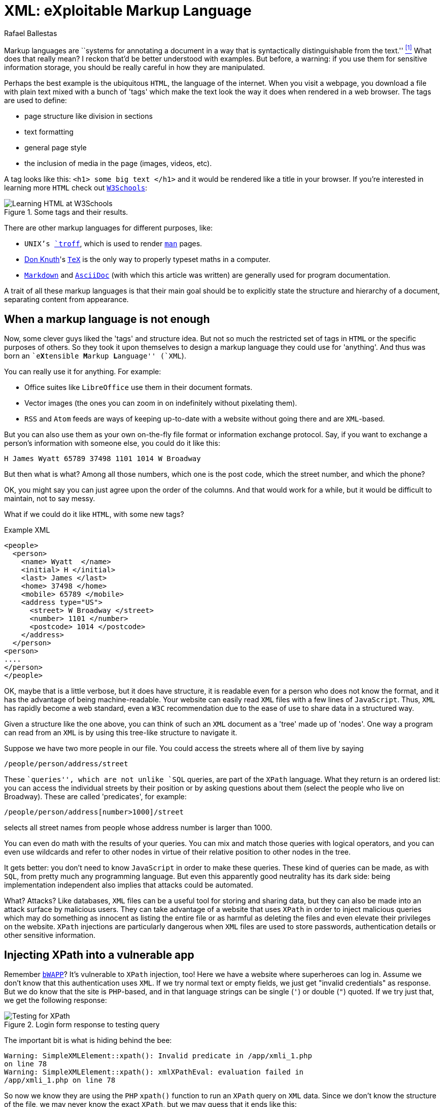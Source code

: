 :slug: xml-exploitable-markup-language/
:date: 2018-02-16
:category: attacks
:subtitle: XPath injection on XML files
:tags: xml, xpath, injection
:image: cover.png
:alt: Person wearing a mask holding a syringe
:description: How to perform basic XPath injection on a XML file used for authentication. A survey of markup languages, intro to HTML, all the way to the extensible ML. Terse intro to XPaths and how to use them to attack a vulnerable site like bWAPP. Suggestions on how to prevent such attacks.
:keywords: XPath injection, XML, Attack, Vulnerability, Security, Markup language.
:author: Rafael Ballestas
:writer: raballestasr
:name: Rafael Ballestas
:about1: Mathematician
:about2: with an itch for CS
:source-highlighter: pygments
:source: https://unsplash.com/photos/Ox9sNtoD9Kg-

= XML: eXploitable Markup Language

Markup languages are
``systems for annotating a document
in a way that is syntactically distinguishable from the text.'' <<r1, ^[1]^>>
What does that really mean?
I reckon that'd be better understood with examples.
But before, a warning:
if you use them
for sensitive information storage,
you should be really careful in
how they are manipulated.

Perhaps the best example
is the ubiquitous `HTML`,
the language of the internet.
When you visit a webpage,
you download a file with plain text
mixed with a bunch of 'tags' which
make the text look the way it does
when rendered in a web browser.
The tags are used to define:

* page structure like division in sections

* text formatting

* general page style

* the inclusion of media in the page (images, videos, etc).

A tag looks like this:
`<h1> some big text </h1>`
and it would be rendered like a
title in your browser.
If you're interested in learning more `HTML`
check out
link:https://www.w3schools.com/html/default.asp[`W3Schools`]:

.Some tags and their results.
image::w3schools-playground.png["Learning HTML at W3Schools"]

There are other
markup languages for different purposes, like:

* `UNIX`'s link:http://www.troff.org/[`troff`], which is used to render link:https://linux.die.net/man/1/intro[`man`] pages.

* link:https://www-cs-faculty.stanford.edu/~knuth/[Don Knuth]'s link:https://en.wikipedia.org/wiki/TeX[`TeX`] is the only way to
properly typeset maths in a computer.

* link:https://daringfireball.net/projects/markdown/[`Markdown`] and link:http://asciidoc.org/[`AsciiDoc`]
(with which this article was written) are generally used
for program documentation.

A trait of all these markup languages is that
their main goal should be to explicitly state the
structure and hierarchy of a document,
separating content from appearance.

== When a markup language is not enough

Now, some clever guys liked the 'tags' and structure idea.
But not so much the restricted set of tags in `HTML`
or the specific purposes of others.
So they took it upon themselves to
design a markup language they could use for 'anything'.
And thus was born an ``e**X**tensible **M**arkup ** L**anguage'' (`XML`).

You can really use it for anything.
For example:

* Office suites like `LibreOffice` use them in their document formats.

* Vector images (the ones you can zoom in on indefinitely
without pixelating them).

* `RSS` and `Atom` feeds are ways of keeping up-to-date with a website
without going there and are `XML`-based.

But you can also use them as your own on-the-fly file format
or information exchange protocol.
Say, if you want to exchange a person's information with someone else,
you could do it like this:

....
H James Wyatt 65789 37498 1101 1014 W Broadway
....

But then what is what?
Among all those numbers,
which one is the post code,
which the street number,
and which the phone?

OK, you might say
you can just agree upon the order of the columns.
And that would work for a while,
but it would be difficult to maintain,
not to say messy.

What if we could do it like `HTML`,
with some new tags?

.Example XML
[source,XML]
----
<people>
  <person>
    <name> Wyatt  </name>
    <initial> H </initial>
    <last> James </last>
    <home> 37498 </home>
    <mobile> 65789 </mobile>
    <address type="US">
      <street> W Broadway </street>
      <number> 1101 </number>
      <postcode> 1014 </postcode>
    </address>
  </person>
<person>
....
</person>
</people>
----

OK, maybe that is a little verbose,
but it does have structure,
it is readable even for a person who does not know the format,
and it has the advantage of being machine-readable.
Your website can easily read `XML` files
with a few lines of `JavaScript`.
Thus, `XML` has rapidly become a web standard,
even a `W3C` recommendation
due to the ease of use to share data in a structured way.

Given a structure like the one above,
you can think of such an `XML` document
as a 'tree' made up of 'nodes'.
One way a program can read from an `XML` is
by using this tree-like structure to navigate it.

Suppose we have two more people in our file.
You could access the streets where all of them live by saying

----
/people/person/address/street
----

These ``queries'',
which are not unlike `SQL` queries,
are part of the `XPath` language.
What they return is an ordered list:
you can access the individual streets
by their position
or by asking questions about them
(select the people who live on Broadway).
These are called 'predicates', for example:

----
/people/person/address[number>1000]/street
----

selects all street names from people
whose address number is larger than 1000.

You can even do math with the results of your queries.
You can mix and match those queries with logical operators,
and you can even use wildcards and
refer to other nodes in virtue of
their relative position to other nodes in the tree.

It gets better:
you don't need to know `JavaScript`
in order to make these queries.
These kind of queries can be made, as with `SQL`,
from pretty much any programming language.
But even this apparently good neutrality
has its dark side:
being implementation independent also
implies that attacks could be automated.

What? Attacks?
Like databases, `XML` files can be
a useful tool for storing and sharing data,
but they can also be made into an attack surface
by malicious users.
They can take advantage of a website that uses `XPath`
in order to inject malicious queries which
may do something as innocent as listing the entire file or
as harmful as deleting the files and
even elevate their privileges on the website.
`XPath` injections are particularly
dangerous when `XML` files are used to
store passwords, authentication details or
other sensitive information.

== Injecting XPath into a vulnerable app

Remember link:http://www.itsecgames.com/[`bWAPP`]?
It's vulnerable to `XPath` injection, too!
Here we have a website where superheroes can log in.
Assume we don't know that
this authentication uses `XML`.
If we try normal text or empty fields,
we just get "invalid credentials" as response.
But we do know that the site is `PHP`-based, and
in that language strings can be single (`'`) or double (`"`) quoted.
If we try just that, we get the following response:

.Login form response to testing query
image::scr-test.png["Testing for XPath"]

The important bit is what is hiding behind the bee:

....
Warning: SimpleXMLElement::xpath(): Invalid predicate in /app/xmli_1.php
on line 78
Warning: SimpleXMLElement::xpath(): xmlXPathEval: evaluation failed in
/app/xmli_1.php on line 78
....

So now we know they are using the `PHP` `xpath()` function
to run an `XPath` query on `XML` data.
Since we don't know the structure of the file,
we may never know the exact `XPath`,
but we may guess that it ends like this:

....
login='<input1>' and password='<input2>'
....

Thus if we type anything like `x'` closing the quote,
and append `or 'a'='a`, then
the expression evaluates to true.
Let's do that in both `login` and `password` field,
so that the end of the expression becomes:

....
login='x' or 'a'='a' and password='x' or 'a'='a'
....

Then both `or` expressions evaluate to true
since the `'a'='a'` statement is, and so
the outer expression `and` will also be true.
In that case the `XPath` will select all
entries in the tree.
However the page is designed to give
this response to a successful login:

....
Welcome Neo, how are you today?
Your secret: Oh why didn't I took that BLACK pill?
....

So *Neo* must be the first node in
the `XML` authentication file tree.
We know now they are using `XML` for authentication
because of the two injections:
the good and the bad one.

=== The source of the problem

This is the actual line that runs the `XPath`:

[source,php]
----
$result = $xml->xpath("/heroes/hero[login='" . $login . "' and password='" . $password . "']");
----

And in effect, the `XML` file has a structure like this:

[source,xml]
----
<heroes>
  <hero>
    <id>1</id>
    <login>neo</login>
    <password>trinity</password>
    <secret>Oh why didn't I took that BLACK pill?</secret>
    <movie>The Matrix</movie>
    <genre>action sci-fi</genre>
  </hero>
  <hero>
    ...
  </hero>
</heroes>
----

'''

It's generally not a good idea to store
users and passwords (and in this case, ``secrets'')
in plain text files, even with the `XML` structure.

And it's even worse to use them to check
authentications, specially with `XML` files
since, as we've just shown, they can be
vulnerable to the `XPath` injection attack.

This goes to show once more
the importance of *input validation*:
never take input from users as-is,
because then you're opening a window
attackers will try to get in through.

== References

. [[r1]] link:https://en.wikipedia.org/wiki/Markup_language#XML[Wikipedia - Markup Language]
. [[r2]] link:https://www.owasp.org/index.php/XPATH_Injection[OWASP - XPATH Injection]
